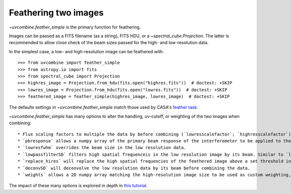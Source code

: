 .. _featherimages:

Feathering two images
=====================

`~uvcombine.feather_simple` is the primary function for feathering.

Images can be passed as a FITS filename (as a string), FITS HDU, or a `~spectral_cube.Projection`.
The latter is recommended to allow close check of the beam sizes passed for the high- and
low-resolution data.

In the simplest case, a low- and high-resolution image can be feathered with::

    >>> from uvcombine import feather_simple
    >>> from astropy.io import fits
    >>> from spectral_cube import Projection
    >>> highres_image = Projection.from_hdu(fits.open("highres.fits"))  # doctest: +SKIP
    >>> lowres_image = Projection.from_hdu(fits.open("lowres.fits"))  # doctest: +SKIP
    >>> feathered_image = feather_simple(highres_image, lowres_image)  # doctest: +SKIP

The defaults settings in `~uvcombine.feather_simple` match those used by CASA's
`feather task <https://casadocs.readthedocs.io/en/stable/api/tt/casatasks.imaging.feather.html>`_.

`~uvcombine.feather_simple` has many options to alter the handling, uv-cutoff, or weighting of the two
images when combining::

    * Flux scaling factors to multiple the data by before combining (`lowresscalefactor`; `highresscalefactor`)
    * `pbresponse` allows a numpy array of the primary beam response of the interferometer to be applied to the low resolution data.
    * `lowresfwhm` overrides the beam size in the low resolution data.
    * `lowpassfilterSD` filters high spatial frequenceis in the low resolution image by its beam. Similar to `lowpassfiltersd` in CASA.
    * `replace_hires` will replace the high spatial frequencies of the feathered image above a set threshold in the low resolution beam kernel, rather than combining by the weighting kernel.
    * `deconvSD` will deconvolve the low resolution data by its beam before combining the data.
    * `weights` allows a 2D numpy array matching the high-resolution image size to be used as custom weighting, similar to the `pbresponse`. This can be used to taper the edges of images to avoid Gibbs ringing.

The impact of these many options is explored in depth in `this tutorial <https://github.com/radio-astro-tools/uvcombine/blob/master/examples/FeatheringTests.ipynb>`_.

